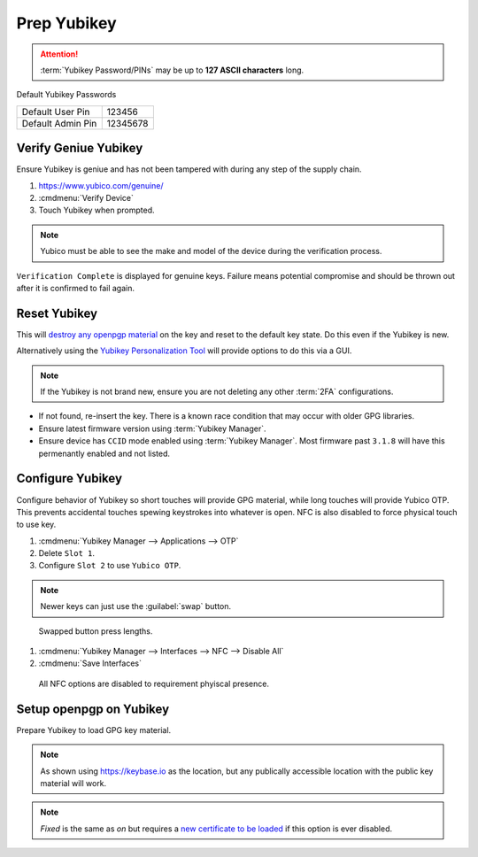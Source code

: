 .. _gpg-prep-yubikey:

Prep Yubikey
############
.. attention::
  :term:`Yubikey Password/PINs` may be up to **127 ASCII characters** long.

Default Yubikey Passwords

+-------------------+----------+
| Default User Pin  | 123456   |
+-------------------+----------+
| Default Admin Pin | 12345678 |
+-------------------+----------+

Verify Geniue Yubikey
*********************
Ensure Yubikey is geniue and has not been tampered with during any step of the
supply chain.

#. https://www.yubico.com/genuine/
#. :cmdmenu:`Verify Device`
#. Touch Yubikey when prompted.

.. note::
  Yubico must be able to see the make and model of the device during the
  verification process.

``Verification Complete`` is displayed for genuine keys. Failure means potential
compromise and should be thrown out after it is confirmed to fail again.

Reset Yubikey
*************
This will `destroy any openpgp material`_ on the key and reset to the default
key state. Do this even if the Yubikey is new.

.. code-block:: bash
  :caption: Reset Yubikey openpgp.

  ykman openpgp reset

Alternatively using the `Yubikey Personalization Tool`_ will provide options to
do this via a GUI.

.. note::
  If the Yubikey is not brand new, ensure you are not deleting any other
  :term:`2FA` configurations.

.. code-block:: bash
  :caption: Show current Yubikey card shows with default values.

  gpg --card-status

* If not found, re-insert the key. There is a known race condition that may
  occur with older GPG libraries.
* Ensure latest firmware version using :term:`Yubikey Manager`.
* Ensure device has ``CCID`` mode enabled using :term:`Yubikey Manager`. Most
  firmware past ``3.1.8`` will have this permenantly enabled and not listed.

Configure Yubikey
*****************
Configure behavior of Yubikey so short touches will provide GPG material, while
long touches will provide Yubico OTP. This prevents accidental touches spewing
keystrokes into whatever is open. NFC is also disabled to force physical touch
to use key.

#. :cmdmenu:`Yubikey Manager --> Applications --> OTP`
#. Delete ``Slot 1``.
#. Configure ``Slot 2`` to use ``Yubico OTP``.

.. note::
  Newer keys can just use the :guilabel:`swap` button.

.. figure:: source/yubikey-otp.png
  :width: 90%

  Swapped button press lengths.

#. :cmdmenu:`Yubikey Manager --> Interfaces --> NFC --> Disable All`
#. :cmdmenu:`Save Interfaces`

.. figure:: source/yubikey-nfc.png
  :width: 90%

  All NFC options are disabled to requirement phyiscal presence.

Setup openpgp on Yubikey
************************
Prepare Yubikey to load GPG key material.

.. code-block:: bash
  :caption: Edit openpgp application on Yubikey.
  :emphasize-lines: 1

  $ gpg --card-edit

  Reader ...........: Yubico YubiKey OTP FIDO CCID 0
  Application ID ...: XXXXXXXXXXXXXXXXXXXXXXXXXXXXXXXX
  Version ..........: 3.4
  Manufacturer .....: Yubico
  Serial number ....: XXXXXXXXXX
  Name of cardholder: [not set]
  Language prefs ...: [not set]
  Sex ..............: unspecified
  URL of public key : [not set]
  Login data .......: [not set]
  Signature PIN ....: forced
  Key attributes ...: rsa4096 rsa4096 rsa4096
  Max. PIN lengths .: 127 127 127
  PIN retry counter : 3 3 3
  Signature counter : 0

.. code-block:: bash
  :caption: Set the **admin** password (Remember to use the Default PIN if needed).
  :emphasize-lines: 1,4,13,16

  gpg/card> admin
  Admin commands are allowed

  gpg/card> passwd
  gpg: OpenPGP card no. XXXXXXXXXXXXXXXXXXXXXXXXXXXXXXXX detected

  1 - change PIN
  2 - unblock PIN
  3 - change Admin PIN
  4 - set the Reset Code
  Q - quit

  Your selection? 3
  PIN changed.

  Your selection? Q

.. code-block:: bash
  :caption: Set the **user** password (Remember to use the Default PIN if needed).
  :emphasize-lines: 1,4,13,16

  gpg/card> admin
  Admin commands are allowed

  gpg/card> passwd
  gpg: OpenPGP card no. XXXXXXXXXXXXXXXXXXXXXXXXXXXXXXXX detected

  1 - change PIN
  2 - unblock PIN
  3 - change Admin PIN
  4 - set the Reset Code
  Q - quit

  Your selection? 1
  PIN changed.

  Your selection? Q

.. code-block:: bash
  :caption: Set the **name** used in the GPG credentials to load.
  :emphasize-lines: 1-3

  gpg/card> name
  Cardholders surname: {USER LAST NAME}
  Cardholders given name: {USER FIRST NAME}

.. code-block:: bash
  :caption: Set the **language** for the GPG user.
  :emphasize-lines: 1-2

  gpg/card> lang
  Language preferences: en

.. code-block:: bash
  :caption: Set the **URL** to locaiton of user's GPG public key.
  :emphasize-lines: 1-2

  gpg/card> url
  URL to retrieve public key: https://keybase.io/{USER}/pgp_keys.asc

.. note::
  As shown using https://keybase.io as the location, but any publically
  accessible location with the public key material will work.

.. code-block:: bash
  :caption: Set **login** to GPG email account used.
  :emphasize-lines: 1-2

  gpg/card> login
  Login data (account name): {GPG USER EMAIL ADDRESS}

.. code-block:: bash
  :caption: Set **forcesig** to always require PIN to access GPG key material.
  :emphasize-lines: 1

  gpg/card> forcesig

.. code-block:: bash
  :caption: Verify configuration and quit to save.
  :emphasize-lines: 8-13,19

  gpg/card> {PRESS ENTER}

  Reader ...........: Yubico YubiKey OTP FIDO CCID 0
  Application ID ...: XXXXXXXXXXXXXXXXXXXXXXXXXXXXXXXX
  Version ..........: 3.4
  Manufacturer .....: Yubico
  Serial number ....: XXXXXXXXXX
  Name of cardholder: {USER FIRST NAME} {USER LAST NAME}
  Language prefs ...: en
  Sex ..............: unspecified
  URL of public key : https://keybase.io/{USER}/pgp_keys.asc
  Login data .......: {GPG USER EMAIL ADDRESS}
  Signature PIN ....: forced
  Key attributes ...: rsa4096 rsa4096 rsa4096
  Max. PIN lengths .: 127 127 127
  PIN retry counter : 3 3 3
  Signature counter : 0

  gpg/card> quit

.. code-block:: bash
  :caption: Require touch each time `authentication, encryption or signing request`_ occurs.
  :emphasize-lines: 1-3

  ykman openpgp set-touch aut fixed
  ykman openpgp set-touch sig fixed
  ykman openpgp set-touch enc fixed

.. note::
  *Fixed* is the same as *on* but requires a `new certificate to be loaded`_ if
  this option is ever disabled.

.. _new certificate to be loaded: https://developers.yubico.com/PGP/Card_edit.html
.. _authentication, encryption or signing request: https://suchsecurity.com/gpg-and-ssh-with-yubikey-on-windows.html
.. _destroy any openpgp material: https://support.yubico.com/hc/en-us/articles/360013761339-Resetting-the-OpenPGP-Applet-on-the-YubiKey
.. _Yubikey Personalization Tool: https://www.yubico.com/products/services-software/download/yubikey-personalization-tools/

